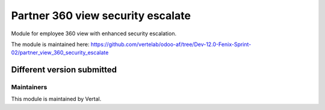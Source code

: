 ==================================
Partner 360 view security escalate
==================================

Module for employee 360 view with enhanced security escalation.

The module is maintained here: https://github.com/vertelab/odoo-af/tree/Dev-12.0-Fenix-Sprint-02/partner_view_360_security_escalate

Different version submitted
===========================



Maintainers
~~~~~~~~~~~

This module is maintained by Vertal.